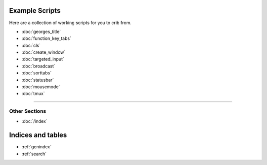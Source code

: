 .. _examples-index:
.. Example Scripts

Example Scripts
===============

Here are a collection of working scripts for you to crib from.

* :doc:`georges_title`
* :doc:`function_key_tabs`
* :doc:`cls`
* :doc:`create_window`
* :doc:`targeted_input`
* :doc:`broadcast`
* :doc:`sorttabs`
* :doc:`statusbar`
* :doc:`mousemode`
* :doc:`tmux`

----

--------------
Other Sections
--------------

* :doc:`/index`

Indices and tables
==================

* :ref:`genindex`
* :ref:`search`
